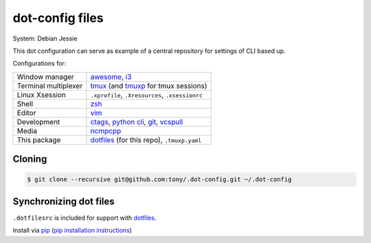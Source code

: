 dot-config files
================

System: Debian Jessie

This dot configuration can serve as example of a central repository for
settings of CLI based up.

Configurations for:

========================  ================================================

Window manager            `awesome`_, `i3`_
Terminal multiplexer      `tmux`_ (and `tmuxp`_ for tmux sessions)
Linux Xsession            ``.xprofile``, ``.Xresources``, ``.xsessionrc``
Shell                     `zsh`_
Editor                    `vim`_
Development               `ctags`_, `python cli`_, `git`_, `vcspull`_
Media                     `ncmpcpp`_
This package              `dotfiles`_ (for this repo), ``.tmuxp.yaml``

========================  ================================================

.. _awesome: http://awesome.naquadah.org/
.. _i3: http://i3wm.org/
.. _tmux: http://tmux.sourceforge.net/
.. _tmuxp: https://github.com/tony/tmuxp
.. _zsh: http://www.zsh.org/
.. _vim: http://www.vim.org/
.. _ctags: http://ctags.sourceforge.net/
.. _python cli: https://docs.python.org/2/using/cmdline.html
.. _git: http://git-scm.com/
.. _vcspull: https://github.com/tony/vcspull
.. _ncmpcpp: http://ncmpcpp.rybczak.net/

Cloning
-------

.. code-block:: bash

    $ git clone --recursive git@github.com:tony/.dot-config.git ~/.dot-config

Synchronizing dot files
-----------------------

``.dotfilesrc`` is included for support with `dotfiles`_.

Install via `pip`_ (`pip installation instructions`_)


.. _pip: http://www.pip-installer.org/en/latest/
.. _pip installation instructions: http://www.pip-installer.org/en/latest/installing.html
.. _dotfiles: https://github.com/jbernard/dotfiles
